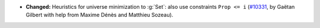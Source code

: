 - **Changed:** Heuristics for universe minimization to :g:`Set`: also use
  constraints ``Prop <= i`` (`#10331 <https://github.com/coq/coq/pull/10331>`_,
  by Gaëtan Gilbert with help from Maxime Dénès and Matthieu Sozeau).
